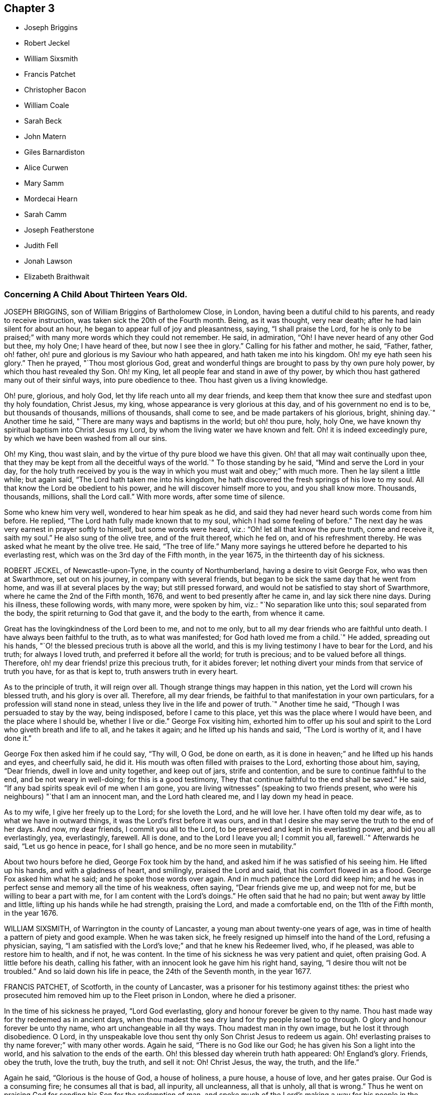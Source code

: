 == Chapter 3

[.chapter-synopsis]
* Joseph Briggins
* Robert Jeckel
* William Sixsmith
* Francis Patchet
* Christopher Bacon
* William Coale
* Sarah Beck
* John Matern
* Giles Barnardiston
* Alice Curwen
* Mary Samm
* Mordecai Hearn
* Sarah Camm
* Joseph Featherstone
* Judith Fell
* Jonah Lawson
* Elizabeth Braithwait

[.blurb]
=== Concerning A Child About Thirteen Years Old.

JOSEPH BRIGGINS, son of William Briggins of Bartholomew Close, in London,
having been a dutiful child to his parents, and ready to receive instruction,
was taken sick the 20th of the Fourth month.
Being, as it was thought, very near death; after he had lain silent for about an hour,
he began to appear full of joy and pleasantness, saying,
"`I shall praise the Lord, for he is only to be praised;`"
with many more words which they could not remember.
He said, in admiration,
"`Oh! I have never heard of any other God but thee, my holy One;
I have heard of thee, but now I see thee in glory.`"
Calling for his father and mother, he said, "`Father, father, oh! father,
oh! pure and glorious is my Saviour who hath appeared,
and hath taken me into his kingdom.
Oh! my eye hath seen his glory.`"
Then he prayed, "`Thou most glorious God,
great and wonderful things are brought to pass by thy own pure holy power,
by which thou hast revealed thy Son.
Oh! my King, let all people fear and stand in awe of thy power,
by which thou hast gathered many out of their sinful ways, into pure obedience to thee.
Thou hast given us a living knowledge.

Oh! pure, glorious, and holy God, let thy life reach unto all my dear friends,
and keep them that know thee sure and stedfast upon thy holy foundation, Christ Jesus,
my king, whose appearance is very glorious at this day,
and of his government no end is to be, but thousands of thousands, millions of thousands,
shall come to see, and be made partakers of his glorious, bright, shining day.`"
Another time he said, "`There are many ways and baptisms in the world; but oh! thou pure,
holy, holy One, we have known thy spiritual baptism into Christ Jesus my Lord,
by whom the living water we have known and felt.
Oh! it is indeed exceedingly pure, by which we have been washed from all our sins.

Oh! my King, thou wast slain, and by the virtue of thy pure blood we have this given.
Oh! that all may wait continually upon thee,
that they may be kept from all the deceitful ways of the world.`"
To those standing by he said, "`Mind and serve the Lord in your day,
for the holy truth received by you is the way in
which you must wait and obey;`" with much more.
Then he lay silent a little while; but again said,
"`The Lord hath taken me into his kingdom,
he hath discovered the fresh springs of his love to my soul.
All that know the Lord be obedient to his power,
and he will discover himself more to you, and you shall know more.
Thousands, thousands, millions, shall the Lord call.`"
With more words, after some time of silence.

Some who knew him very well, wondered to hear him speak as he did,
and said they had never heard such words come from him before.
He replied, "`The Lord hath fully made known that to my soul,
which I had some feeling of before.`"
The next day he was very earnest in prayer softly to himself, but some words were heard,
viz.: "`Oh! let all that know the pure truth, come and receive it, saith my soul.`"
He also sung of the olive tree, and of the fruit thereof, which he fed on,
and of his refreshment thereby.
He was asked what he meant by the olive tree.
He said, "`The tree of life.`"
Many more sayings he uttered before he departed to his everlasting rest,
which was on the 3rd day of the Fifth month, in the year 1675,
in the thirteenth day of his sickness.

ROBERT JECKEL, of Newcastle-upon-Tyne, in the county of Northumberland,
having a desire to visit George Fox, who was then at Swarthmore, set out on his journey,
in company with several friends,
but began to be sick the same day that he went from home,
and was ill at several places by the way; but still pressed forward,
and would not be satisfied to stay short of Swarthmore,
where he came the 2nd of the Fifth month, 1676,
and went to bed presently after he came in, and lay sick there nine days.
During his illness, these following words, with many more, were spoken by him, viz.:
"`No separation like unto this; soul separated from the body,
the spirit returning to God that gave it, and the body to the earth,
from whence it came.

Great has the lovingkindness of the Lord been to me, and not to me only,
but to all my dear friends who are faithful unto death.
I have always been faithful to the truth, as to what was manifested;
for God hath loved me from a child.`"
He added, spreading out his hands,
"`O! the blessed precious truth is above all the world,
and this is my living testimony I have to bear for the Lord, and his truth;
for always I loved truth, and preferred it before all the world; for truth is precious;
and to be valued before all things.
Therefore, oh! my dear friends! prize this precious truth, for it abides forever;
let nothing divert your minds from that service of truth you have,
for as that is kept to, truth answers truth in every heart.

As to the principle of truth, it will reign over all.
Though strange things may happen in this nation,
yet the Lord will crown his blessed truth, and his glory is over all.
Therefore, all my dear friends,
be faithful to that manifestation in your own particulars,
for a profession will stand none in stead,
unless they live in the life and power of truth.`"
Another time he said, "`Though I was persuaded to stay by the way, being indisposed,
before I came to this place, yet this was the place where I would have been,
and the place where I should be, whether I live or die.`"
George Fox visiting him,
exhorted him to offer up his soul and spirit to the
Lord who giveth breath and life to all,
and he takes it again; and he lifted up his hands and said, "`The Lord is worthy of it,
and I have done it.`"

George Fox then asked him if he could say, "`Thy will, O God, be done on earth,
as it is done in heaven;`" and he lifted up his hands and eyes, and cheerfully said,
he did it.
His mouth was often filled with praises to the Lord, exhorting those about him, saying,
"`Dear friends, dwell in love and unity together, and keep out of jars,
strife and contention, and be sure to continue faithful to the end,
and be not weary in well-doing; for this is a good testimony,
They that continue faithful to the end shall be saved.`"
He said, "`If any bad spirits speak evil of me when I am gone,
you are living witnesses`" (speaking to two friends present,
who were his neighbours) "`that I am an innocent man, and the Lord hath cleared me,
and I lay down my head in peace.

As to my wife, I give her freely up to the Lord; for she loveth the Lord,
and he will love her.
I have often told my dear wife, as to what we have in outward things,
it was the Lord`'s first before it was ours,
and in that I desire she may serve the truth to the end of her days.
And now, my dear friends, I commit you all to the Lord,
to be preserved and kept in his everlasting power, and bid you all everlastingly, yea,
everlastingly, farewell.
All is done, and to the Lord I leave you all; I commit you all, farewell.`"
Afterwards he said, "`Let us go hence in peace, for I shall go hence,
and be no more seen in mutability.`"

About two hours before he died, George Fox took him by the hand,
and asked him if he was satisfied of his seeing him.
He lifted up his hands, and with a gladness of heart, and smilingly,
praised the Lord and said, that his comfort flowed in as a flood.
George Fox asked him what he said; and he spoke those words over again.
And in much patience the Lord did keep him;
and he was in perfect sense and memory all the time of his weakness, often saying,
"`Dear friends give me up, and weep not for me, but be willing to bear a part with me,
// lint-disable obsolete-spellings "doings"
for I am content with the Lord`'s doings.`"
He often said that he had no pain; but went away by little and little,
lifting up his hands while he had strength, praising the Lord,
and made a comfortable end, on the 11th of the Fifth month, in the year 1676.

WILLIAM SIXSMITH, of Warrington in the county of Lancaster,
a young man about twenty-one years of age,
was in time of health a pattern of piety and good example.
When he was taken sick, he freely resigned up himself into the hand of the Lord,
refusing a physician, saying,
"`I am satisfied with the Lord`'s love;`" and that he knew his Redeemer lived, who,
if he pleased, was able to restore him to health, and if not, he was content.
In the time of his sickness he was very patient and quiet, often praising God.
A little before his death, calling his father,
with an innocent look he gave him his right hand, saying,
"`I desire thou wilt not be troubled.`"
And so laid down his life in peace, the 24th of the Seventh month, in the year 1677.

FRANCIS PATCHET, of Scotforth, in the county of Lancaster,
was a prisoner for his testimony against tithes:
the priest who prosecuted him removed him up to the Fleet prison in London,
where he died a prisoner.

In the time of his sickness he prayed, "`Lord God everlasting,
glory and honour forever be given to thy name.
Thou hast made way for thy redeemed as in ancient days,
when thou madest the sea dry land for thy people Israel to go through.
O glory and honour forever be unto thy name, who art unchangeable in all thy ways.
Thou madest man in thy own image, but he lost it through disobedience.
O Lord, in thy unspeakable love thou sent thy only Son Christ Jesus to redeem us again.
Oh! everlasting praises to thy name forever;`" with many other words.
Again he said, "`There is no God like our God;
he has given his Son a light into the world, and his salvation to the ends of the earth.
Oh! this blessed day wherein truth hath appeared: Oh!
England`'s glory.
Friends, obey the truth, love the truth, buy the truth, and sell it not: Oh!
Christ Jesus, the way, the truth, and the life.`"

Again he said, "`Glorious is the house of God, a house of holiness, a pure house,
a house of love, and her gates praise.
Our God is a consuming fire; he consumes all that is bad, all inpurity, all uncleanness,
all that is unholy, all that is wrong.`"
Thus he went on praising God for sending his Son for the redemption of man,
and spoke much of the Lord`'s making a way for his people in the nation of England.
At another time he said, "`My strength fails me.`"
On which, one by him replied, "`I hope the Lord doth not fail thee:`" he answered,
"`Through mercy the Lord never failed me;`" with
more concerning the Lord`'s building of Zion, etc.
Another time he said, speaking of the Lord, "`Oh! thy precious light,
in which I see thy glory: what will become of them that despise thy light?`"
Again, "`The false prophet and the hireling the Lord will cut down,
and all that resist his blessed work which he hath begun in this
nation of England;`" with more words of exhortation to friends,
and praises to God; and so finished his testimony, a prisoner for truth,
the 2nd of the Tenth month, in the year 1677.

CHRISTOPHER BACON, of Polling-hill, in Somersetshire,
was formerly a soldier in the king`'s army.
About the year 1656, some of the Lord`'s servants, called Quakers,
coming into that country to preach the gospel, he went to one of the meetings,
not to receive good, but rather to scoff and deride.
But, through the Lord`'s mercy, he was reached in his conscience,
and received the blessed truth in the love of it;
and afterwards received a dispensation of the gospel of Christ to preach,
and was a diligent labourer in the work of the ministry.
He travelled to London, and into Ireland and Wales,
and many parts of the nation of England, and several were convinced of the truth by him.

In the year 1678, he came into the county of Cornwall, and there fell sick,
being weak of body before, but had a good meeting of Friends in the town.
Upon his sick bed he desired a Friend by him to write comfortably to his wife,
if the Lord should take him away, and advise her,
that she bring up her children in the fear and counsel of the Lord;
and it was his fervent desire that his wife might be kept to truth; and +++[+++likewise]
for all friends.
And said, "`Since it is my lot,
after many great labours and travels for the service of truth,
to come here and lay down my body, I am well satisfied in God`'s will and pleasure,
and am at this time free and clear in my mind, willing to be with God.`"

Then making some pause, he said, "`O! friends, keep in mind your latter end,
and that will make you draw nigh to the Lord, and seek after him.`"
He further said, "`Friends,
take heed that you lose not an heavenly inheritance for an earthly.`"
The day before he died, being the First-day of the week,
he spoke to friends as they were going to meeting, minding his dear love to friends,
and said, "`The Lord`'s presence be amongst you,
for his presence hath attended me in all my labours, travels, sufferings, and exercises,
for his name`'s sake.`"
His end drawing near, and his body weak,
he continued to the last moment in sweet harmony, lifting up his hands,
and in much quietness and peace he gave up the ghost the 29th of the Tenth month,
in the year 1678, aged about fifty-five years.

WILLIAM COALE, of Maryland, in America,
was convinced of the blessed truth about the year 1657,
and was a man of an innocent and tender spirit, of true judgment,
and stood in the power and love of God against unrighteousness and false liberty;
and for true liberty in Christ Jesus, and for holiness, peace, and unity in the church.
He freely and tenderly preached the cross of Christ,
and was living and weighty in his testimony.
He suffered imprisonment in Jamestown prison, in Virginia, with George Wilson,
a Friend of Old England, who travelled into America to preach the gospel,
whom the magistrates of that town persecuted to death,
after they had cruelly beaten and whipped him, and kept him long in iron chains;
and the said William Coale was also much decayed in his body by that cruel imprisonment,
and never recovered it.

His visit to friends in Virginia was very serviceable to many,
some were turned to the Lord through his ministry,
and many were established in the blessed truth.
In the time of his sickness he was cheerful in spirit,
freely given up to the will of God, as a living man prepared to die, saying,
"`The living presence of the Lord is with me;`" with many words more of
the great satisfaction he had from the Lord concerning his peace,
saying, "`I bless the Lord, I have finished my course,
and I have nothing to do but to wait on the Lord to die.`"
So in a short time he departed very peaceably and quietly, about the year 1678.

SARAH BECK, wife of John Beck, of Dockra, in the county of Westmoreland,
was an innocent woman, and one that feared the Lord.
Even from a child, her heart was set to seek him and the prosperity of his truth,
and the welfare of all people; and her chiefest care was to serve and obey the Lord.
Being sick near unto death, it was thought she was dead, but recovering a little,
she said, "`I was well, I was very well, if I had gone.`"
And after that, she praised and magnified the name of God,
which much affected the hearts of many who were with her in her sickness.
She said, "`O Lord, thou hast satisfied my soul.
I desired that I might praise thee, and I am satisfied: honour,
glory and hallelujahs be to thee, thou God of my life.
I feel sweet peace and great joy: oh! the joy that is laid up for the righteous:
oh! who would not fear the Lord! who would not be faithful.`"

Taking her leave of her husband and her friends, one by one, she said,
with a cheerful countenance, "`I am near going; this sweet end will come;
it makes my heart glad when I remember my end;
it will be the happiest hour that ever came to me.`"
Some observing her to be in great pain and very sick, said one to another,
"`It is very hard;`" she answered, "`Nay, it is very easy, for the Lord sweetens it.
Oh! thou glorious God, thou hast satisfied my soul.
I am filled with thy pure presence;`" with these words,
"`that I may praise thee while I have breath and being!`" as indeed she did,
for even at the very hour of death she said,
"`Call in the family;`" and holding her husband by the hand,
made sweet melody in her heart, saying, "`Dear God,
what shall I render to thee for this evening sacrifice?`"
Thus she went on praising God till her natural strength failed,
and then turned her face to the pillow and said no more;
but died as if she had fallen asleep, being the thirteenth of the Sixth month,
in the year 1679.

JOHN MATERN was a German, and educated in the learning of the schools,
intending to be a priest.
But it pleased God to visit him, even in his own country, in the year 1674,
and his wife`'s father, Christopher Proham, who was a priest, was convinced also,
and was a faithful friend, and died in peace with God in England,
where they and their families came to live.

John Matern laboured about six years in great integrity,
instructing youth in the knowledge of the tongues,
and endeavoured to bring them to the fear of the Lord,
and knowledge of his blessed truth.
He lay sick about a week, and about four hours before he departed, at his desire,
they called the youth of the school into his bed-chamber,
where he had a meeting with the family, and he was filled with divine praises,
magnifying the great power of God; and his prayer was fervent,
that the Lord would carry on the good work begun among the children,
and prosper his truth daily everywhere.
He exhorted the children, as they sat around about him,
to be faithful in their measures to a little, and more should be added.

He gave thanks to God for many particular mercies, but more especially,
that he had received the knowledge of the everlasting truth,
and had walked uprightly therein; for which, he declared at that time,
that he had the testimony of a good conscience,
and was entering into eternal rest with the Lord.

He died in rest and peace on the 1st of the Seventh month, in the year 1680.

GILES BARNARDISTON, of Clare, in the county of Suffolk,
came of a family of great account in the world,
and had his education accordingly at the university,
and his natural parts were answerable thereto; but when he received the truth,
he saw not only the emptiness of those things, but of their way of worship also; and,
like Moses, chose rather to join with the poor suffering people of God, called Quakers,
than to enjoy the pleasures of sin for a season.
After he was converted, it pleased God to commit a dispensation of the gospel unto him,
and He laid a necessity upon him to preach the same;
which he faithfully performed to the day of his death,
not regarding the tenderness of his body so much, as to fulfill the will of God.

When he was about to enter upon an hard journey, or otherwise exercised, he would say,
"`That is but for a short time, and we shall have done in this world;
and I desire that I may be faithful to the end,
that I may enjoy that of the hand of the Lord, that I received the truth for.
If it had not been to obtain peace of conscience whilst I am in this world,
and hopes of everlasting rest with God in the world to come,
I would never have left the glory and pleasure of this world, which I had,
and might have had, a share of, with them that are in it.
Neither would I now leave my house and home, where I have a loving wife,
with all that a man, fearing God, needs to desire, if it was not to obey the Lord,
and to make known his truth unto others, that so they may come to be saved.
For this cause do I forsake father and mother, wife and estate;
and whosoever thinks otherwise of me,
with the rest of my faithful brethren whom God hath called into his work,
to declare his name and truth among the sons of men, they are all mistaken of us,
and I would they knew us better.`"
He continued faithful in the Lord`'s work to the end; and he was blessed in his labour,
for he turned many to righteousness.

It pleased the Lord to visit him with sickness, in his return from London to Chelmsford,
and his sickness was short; in which time he gave testimony to the goodness of God,
and said that the Lord was his portion, and that he was freely given up to die,
which was gain to him.
And on the 11th of the Eleventh month; in the year 1680, he departed in peace.

ALICE CURWEN, of Lancashire, with her husband Thomas Curwen,
travelled in the work of the ministry in divers parts of America, as New England,
New York, Long Island, Rhode Island, and Barbados; and after many long journeys,
and much service, returned home about the Third month, 1677.

The said Alice, being upon her dying bed,
was asked if she thought she should recover of her sickness; to which she answered,
"`I do not know what the Lord has to do; but I am freely given up to his will,
whether it be life or death; I am as clear as a child.`"
Another time, complaining of the unfaithfulness of some professing truth, she said,
"`But those who are faithful, the Lord will preserve them,
though they may meet with many trials and besetments, both inwardly and outwardly.`"
And again, "`All stand faithful for the Lord in their day,
and none need be afraid of death, for it will be easy to them as it is to me.`"
She often, in the time of her sickness, made melody to God in her heart, and said,
"`Oh! my heavenly Father, how hast thou filled my cup, and made it to overflow;
for I can do no less than bless and praise thy eternal name.`"

She often desired God`'s will might be done, whether it was life or death;
"`For,`" said she, "`to me to live is Christ, and to die is gain.`"
She exhorted friends to be diligent, and to know life and virtue in themselves;
"`For,`" said she, "`the time will come that words shall cease,
and life shall more arise;`" and said, if she lived she must declare it; and if she died,
she must leave it as a testimony for the Lord.
Toward the latter end of the last night she lived, her pain was great,
and she spoke to friends about her, saying, "`Pray to the Lord for me,
that he lay no more upon me than I am able to bear;
that I may not offend this good God.`"
And immediately she prayed to the Lord, and had a little ease,
and lay still as if she had been in a slumber, and so grew weaker,
and was sweetly carried through to the end.
She died in London in the year 1680.

MARY SAMM, daughter of John Samm, of Bedfordshire,
and grand-daughter of William Dewsbury, of Warwick, aged about twelve years,
being taken sick, and her aunt finding her under a concern of mind, asked her,
why she walked so often alone in the garden, when she was well,
for she would many times be weeping alone.
She replied, "`Dear aunt,
I am troubled for want of a full assurance of my eternal salvation.
Not any knows my exercise but the Lord alone,
what I have gone through since I came to Warwick.
It was begun before I came, but it was but a little.
This was my trouble, I thought I should not live long, and that if I did die,
I did not know whither my soul should go;
but I hope the Lord will give me satisfaction before I die.
It is but hope, and though but hope,
yet for this my soul shall praise his name forever.`"

The next day, having more assurance of her future happiness,
and some friends coming into her chamber, she said,
"`I have been twice in my days nigh to death,
but the Lord in his tender mercy prolonged my days,
that I might seek his face in the light of Christ,
and come to be acquainted with him before I go hence.`"
Also she said, "`If this distemper do not abate, I must die;
but my soul shall go to eternal joy;
eternal and everlasting life and peace with my God forever.`"
At another time, "`They that live longest, endure the greatest sorrow; therefore, O Lord,
if it be thy will, take me to thyself, that my soul may rest in peace with thee.`"
With many more good words.

The day following she desired all to go forth of the room.
After a considerable time, her mother and grandfather went in again, when she said,
"`I have now received full satisfaction of my eternal salvation.
It is now done, it is now done.`"
And after saying something to her mother, she said, "`I am very willing to die,
that the Lord may glorify his name this day,
in his will being done with me:`" often praying to the Lord,
to lay no more upon her than she was able to bear, saying, "`Help me, O my God,
that I may praise thy holy name forever.`"
Her grandfather advising her to stillness, she answered, "`Dear grandfather, I shall die,
and I cannot but praise the name of the Lord whilst I have a being.
I do not know how to do to praise him enough.`"
Her grandfather inquiring how she did, she replied, "`I have had no rest to-night,
nor today.
I did not know but I should have died this night, but very hardly I tugged through it;
but I shall die today, and a grave shall be made, and my body put into a hole,
and my soul shall go into heavenly joy, and into everlasting peace forevermore.`"

After more expressions, her aunt asked her if she thought she was upon her deathbed:
she replied, "`Yea, yea, I am upon my deathbed.
I shall die today, and I am very willing to die,
because I know it is better for me to die than to live.`"
After some time, and other expressions, she inquired the time of the day,
which being told, she said, "`I thought it was more.
I will see if I can have a little rest and sleep, before I die.`"
So she lay still, and had a sweet sleep, and awaked without complaint;
and then in a quiet, peaceable frame of spirit laid down her head the same day in peace,
being the 9th of the Second month, in the year 1680, in the twelfth year of her age.

MORDECAI HEARN was a young man whom the Lord in his mercy reached to in his tender years,
and called by his holy Spirit in his heart, and he hearkened to the call of the Lord,
so that he became a prepared vessel, by the Lord, for his use and service.
God opened his heart, and mouth also, sometimes, to declare of his goodness and mercy,
and speak to the praise of his grace in the congregations of his people,
until the twenty-third year of his age, when it pleased the Lord to accept of his mite,
offered in faithfulness and sincerity, and to cut his work short in this evil world,
and give him his heavenly crown of reward.

He was visited with illness, which brought him into a consumption;
and in his weakness and great affliction of body,
he said to some friends who stood by him, as he lay in bed, as follows:
"`Blessed be the Lord,
that ever he made me to remember my Creator in the days of my youth,
seeing old age is not likely to be my portion;
but a portion hath the Lord provided for me among the faithful,
in which my soul rejoices with you, dear friends; for this is our joy,
and the crown of our rejoicing.`"
Another time he said, "`Friends,
the Lord is wonderfully good to me in my sore affliction;
he comforteth me with his sweet presence,
which is more to me than all the fading things of this world.
Oh! it is good to trust in the Lord,
for he never faileth them that put their trust in him.`"
And so he lay in a sweet, quiet, and tender frame of spirit.

Many friends being about him, he exhorted them, with tears on his cheeks,
to follow the Lord fully, and to go on in his work and service,
and the Lord would be with them.
This he spoke in so living a sense of the Lord`'s power,
that those about him were much broken into tears, which, when he beheld, he,
with a sweet heavenly countenance said, "`Friends, weep not for me; it is well with me.
Death is no terror to me, for the sting thereof is taken away,
so that I am not afraid to die.
And although my body be laid in the dust, yet in this, dear friends,
remember that I am now going but a little before, and you must follow me.`"
And soon after these words were spoken, he raised himself upon his knees, being in bed,
and returned praises to the Lord for his goodness and
lovingkindness that was then shed abroad in their hearts.
He besought the Lord that he would be with his servants and handmaids;
and that he would prosper that work which he had begun.

At another time, a near relation came to visit him, whom he entirely respected and loved,
who had much lost his former condition in the truth,
to whom he spoke in much love and tenderness, saying,
"`Oh! that our portion might be together.
I fear thou despairest.
Oh! do not distrust the Lord, for he is all sufficient; he is able to restore thee:
but I fear thou dost distrust his mercy.
The thought of it is more grievous to me than all my afflictions.
Oh! that we should be separated; that grieves me.`"
Being full of pain, and weak, he groaned, saying,
"`Surely the Lord will release me in his time; surely the Lord will ease me of this pain,
for I am pained.
I do not desire to live here.`"

When he drew near to his departure, he awaked out of sleep or slumber; and soon after,
his mother discerning him to breathe short, said to his sister,
"`I think thy brother is now dying:`" and he, hearing her voice, spoke these words:
"`I am glad, I am glad; I go away with joy.`"
He called for his father, mother, and sister, to kiss them, and said, "`Weep not for me,
for I have peace with the Lord.`"
He lived some hours after, and lay praising him, saying,
"`The Lord is worthy to be waited upon; he will release me in his own time,`" etc.
Speaking to those about him, he said,
"`To outward appearance my time is but short in this world; but this I have to say,
the Lord hath been good to me in my pilgrimage,
and therefore be you faithful to the Lord in his requirings, to the end of your days,
and he will never leave you nor forsake you.`"
He quietly departed this life, the ninth day of the Seventh month, in the year 1681,
being twenty-three years and ten months old, at Sabridgworth in Hertfordshire.

SARAH CAMM, daughter of Thomas Camm, of Cam`'sgill, in Westmoreland,
and of Anne his wife, a child of nine years old,
was visited with sickness the 13th of the Seventh month, 1682.
She declared that she should be taken away by death, saying,
"`I am neither afraid nor unwilling to die,
but am freely given up thereto in the will of God.`"
When she saw her relations weep, she would say, "`Oh! do not so, do not so.`"
Being near death, her sickness increased; but she was very patient, only had deep sighs.
Her father asked her if she could not pray to the Lord for help; her answer was,
she could, and did pray.
She further said, it was her belief, that the Lord, the great God of heaven and earth,
would keep her, and preserve her soul, whatever might become of her body.

In the fifth day of her sickness,
being under more than usual exercise of mind and spirit,
after a little space she revived, and sat upright in her bed,
and with a cheerful countenance said as followeth, "`My sins are forgiven me,
and I shall have a resting place in heaven.`"
Then looking at her mother, she said, "`Oh! my mother,
there is also a place prepared for thee in heaven,
and thou shalt as certainly enjoy it as any here.
I do not,`" said she, "`desire my mother`'s death, or removal from you;
yet we shall meet in heaven in God`'s time.`"
Seeing her friends weep, she said, "`Oh! you should not do so; I am well, I am well.`"

Her father desired the company to withdraw,
lest they should trouble her but she soon called them in again, and said,
"`Shall I go down to the horrible pit?
Nay, the Lord hath redeemed my soul:`" and called her brother,
to whom she spoke very sensibly.
To her sister she said, "`Be content, for it is, and will be well with me.
I must go to a more fair place than ever my eyes beheld.
It will be well with me, and all that fear the Lord,
for we shall have everlasting joy in heaven,
when the wicked shall be tormented in hell.`"
Seeing her sister weep, she said, "`Do not cry, dear Mary, lest thou grieve the Lord:
be subject to the Lord`'s will in all things, and love and be faithful to the truth,
and do not forsake thy religion, whatever thou suffer for it.`"
And further said, "`I am satisfied with my religion.
I will not forsake it,
though I should be fed with the bread of adversity and water of affliction.
Oh! praises, praises to my God, and my Father.

Our Father, which art in heaven,
hallowed be thy name;`" and so said to the end of the Lord`'s prayer twice over;
and the third time till she came to that petition, "`Thy will be done on earth,
as it is done in heaven,`" which she spoke deliberately, signifying to those about her,
that they were all to mind that; "`For,`" said she,
"`I am freely given up to his blessed will in all things: praises to my God,
bless his name, O my soul.`"
Another time, her father having her in his arms, she said, "`Oh! my dear father,
thou art tender and careful over me, and hast taken great pains with me in my sickness,
but it availeth not, there is no help nor succour for me in the earth;
it is the Lord that is my health and physician,
and he will give me ease and rest everlasting.`"
Near her end she took leave of the family particularly, saying, with a pleasant voice,
"`Farewell, farewell unto you all, only farewell;`" signifying,
that now she had no more to say; and so went on praising the Lord,
and continued in a sweet frame till she died, wanting eleven days of nine years old.

She died the 18th of the Seventh month, in the year 1682.

JOSEPH FEATHERSTONE, of Crowland, in Lincolnshire,
was a man whom the Lord endued with much meekness, and he loved truth,
and to do the will of God.
In the time of his sickness he was freely resigned to the will of God,
saying to his wife, "`My dear, give me up to the will of the Lord,
for I can freely give up all.`"
When some of his friends came to visit him, he exhorted them to faithfulness, and said,
"`The Lord will make a dying-bed comfortable to you;`" that
though he felt much sickness and pain upon his body,
yet the refreshment he felt from the Lord made all his troubles easy.

He prayed that his wife and friends might be preserved
in God`'s holy fear and undefiled way,
to bear a testimony to the blessed truth to the end of their days.
The day before he died, being somewhat restless, his wife said, "`Dear heart,
thou art restless;`" he answered, with a cheerful countenance,
"`Dost thou not know where the weary go to rest?`"
and said, "`My rest and fellowship are with the Lord.`"
A little before his death, he rested a pretty while, and being asked how he did, he said,
"`I am well, blessed be the Lord;`" and desired his wife to be satisfied;
and then lifting up his hands, he said, "`O Lord, thou art the eternal God.`"
And so fell asleep in the Lord the 26th of the Ninth month, in the year 1682.

JUDITH FELL, a young woman twenty-four years of age, daughter of Thomas and Anne Fell,
near Ireby, in Cumberland, was never inclinable to vain company,
nor to pride nor lightness of carriage, but always was very sober,
and ready to be a good example to others,
so that she abundantly enjoyed the love of the Lord;
insomuch that on her sick-bed she was wonderfully filled, to the refreshment of others.
Her sickness increasing, which was at times very severe upon her,
some inquired of her how she did; she replied, "`I am well every way.
If I should live ever so long, it can never be better; for my heart is fully satisfied,
and my soul magnifies God, who is worthy forever.`"

Another time she requested her father not to desire her health,
for she said she felt that which was beyond all her weakness and sickness.
Another time she said the sting of death was removed,
and she felt victory over the grave; and so praised the Lord, saying,
"`Surely it is thou, O God, that lives and reigns, and must reign forever;
and they are ever blessed who serve thee, and fear thy name.
Thou, O God, reignest in the hearts of the sanctified, and thou hast sanctified my heart,
so that I can truly praise thy name.
Thou knowest, Lord, for what end thou hast cast me on this bed of sickness;
surely it is for the glory of thy name; therefore, Father, glorify thyself in me.`"
The day before she died, she said she saw that that day she was given to her friends;
and so continued quiet and easy in her spirit, and several times slept very sweetly.
At the end of that night her sickness increased, and she desired to see some friends;
and spoke words to their great refreshment.

The next day, after great fits of illness, she broke forth in praises, saying,
"`He is come that brings joy: Oh! the streams of his love run over all,
even to the skirts of the garment.
Now is the fountain set open for Judah and Jerusalem to bathe in.
Once more solace thyself, my soul, and delight thyself in thy Saviour;
for I feel his love and life run afresh in my soul,
so that now my spirit doth magnify him that lives forever.`"
Her distemper prevailing upon her, they thought that she would not have spoken any more;
but she lifted up her head and said, "`This is the way to rest;
this is the way to rest forever.`"
In a little time she drew her last breath, and ended her life comfortably,
in the twenty-fourth year of her age, in the year 1682.

JONAH LAWSON, son of Thomas Lawson, of Westmoreland, aged about fourteen years,
was a youth well inclined, of a peaceable spirit, and not known to tell a lie.
He was taken sick of the small-pox; and in his sickness,
his father putting him in mind of the difference betwixt this world and heaven,
where is nothing but joy, the lad answered, "`Ay, father,
I hope I have but little to answer for, and that I have a good conscience.
I have abhorred lying and swearing, and what I saw to be evil; and am willing to die,
if it be the Lord`'s pleasure, or to live to praise him.`"
His sister weeping, he said to her, "`Weep not, I hope we shall meet in a better place.`"
Soon after he uttered these words to the Lord:
"`The time thou hast appointed for me on earth; give me grace to praise thy name.`"
Presently after, as if answered from heaven, he said, "`O, sweet God.`"
A little before his departure, his father and sister being present, he said,
"`I am coming, I am coming.
I must yield, I must yield.`"
He died on the 23rd of the Twelfth month, in the year 1683, aged fourteen years.
After his death, his father found the following verses of Jonah`'s making, viz.:

Humility the spring of virtue is;

Humbling thyself, virtue thou canst not miss.

Delight in virtue; vice be sure to shun:

He`'s happy that a virtuous course doth run.

ELIZABETH BRAITHWAIT, a young maid of seventeen years of age,
died in prison for the testimony of a good conscience, at Kendal, in Westmoreland.
From a child, God by his grace inclined her heart to love, fear, and serve him;
and she was truly obedient to her parents, sober and chaste in her life and conversation,
kind to all, and of a meek and quiet spirit.
She was, with several others of the people called Quakers, taken up by a warrant,
dated the 25th of the Fifth month, 1684,
for not going to church (so called) and carried to Kendal jail.
After some time, she had liberty for a few days to be at her brother`'s house;
but complaint being made against the keeper, she was sent for,
and she was not easy till she returned to prison, for she said, "`That is my place,
and my present home; there I have most peace and content.`"

About two months after her commitment, viz.: the 17th of Seventh month,
she was taken sick in prison, and her mother coming to visit her,
asked if she had a mind to go home; she replied, "`No, no; I am at home in my place,
to my full content; and if my God so order it that I be dissolved,
I had rather die here than in any other place.
I am glad that I got to this place before I began to be sick:
here I have peace and true content in the will of God, whether life or death.
I am only grieved that there should be so little
tenderness or pity in the hearts of my persecutors,
to keep such a poor young one as I am in prison.
The Lord forgive them, I can freely.`"
She further said, that her imprisonment was by the permission of the Almighty,
who is greater, and above the greatest of my persecutors,
who I believe will shortly set me free from these, and all other bonds,
over all their heads; and in his peace, in true patience I possess my soul,
and am contented, if it be his will, to be dissolved.`"

A friend asked her why she was so willing to die.
"`Oh,`" said she, "`I have seen glorious sights of good things.`"
The friend queried, "`What things;`" she answered,
"`They are so excellent and glorious that it is not utterable;
and now I have nothing but love and good-will to all.`"
But more especially she was glad in the love and unity she felt with friends;
"`with whom,`" said she, "`I have been often refreshed in our meetings together,
with the refreshment that comes from the presence of the Lord.
Oh! the good evening meetings we have had.`"
Another time she said to her mother,
"`They say that we shall spend all our riches with lying here in prison; nay,
our riches are durable, and our treasure hidden, laid up in heaven.`"
Her mother seeing her lie under great weight of sickness, would sometimes weep;
but she was always troubled at it, and said, "`Dear mother, do not weep,
but resign me freely up into the hand of the Lord.
Weep not for me, for I am well, Christ my Redeemer is with me.`"
And to her sister she said, "`Come sister, lie down by me, do not sorrow for me,
I am well content to live or die; for my God hath blessed me, and will bless me,
and his blessings rest upon me.`"

A little before she departed, her speech failed; after which she would sing in her heart;
lifting up her hands with a cheerful countenance,
and taking her friends by the hand with great affection,
so fell asleep in the Lord on the 28th of the Seventh month, in the year 1684,
in the seventeenth year of her age.
